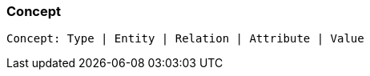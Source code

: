 [#_Concept]
=== Concept

[source,typescript]
----
Concept: Type | Entity | Relation | Attribute | Value
----


